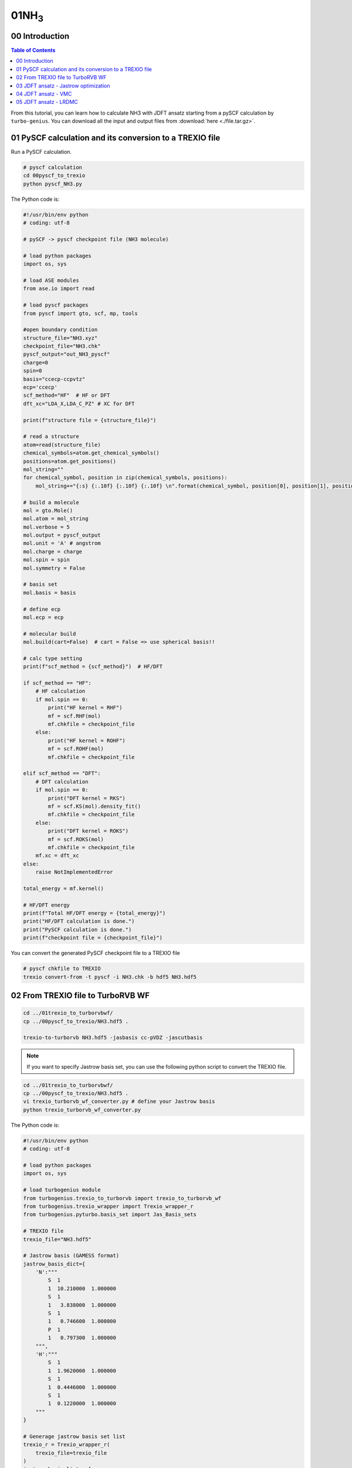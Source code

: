 .. TurboRVB_manual documentation master file, created by
   sphinx-quickstart on Thu Jan 24 00:11:17 2019.
   You can adapt this file completely to your liking, but it should at least
   contain the root `toctree` directive.

.. _turbogeniustutorial_0401:

01NH\ :sub:`3`\
======================================================

.. _turbogeniustutorial_0401_00:

00 Introduction
--------------------------------------------------------------------

.. contents:: Table of Contents
   :depth: 3
   
From this tutorial, you can learn how to calculate NH3 with JDFT ansatz starting from a pySCF calculation by ``turbo-genius``. You can download all the input and output files from :download:`here  <./file.tar.gz>`.
   
.. _review: https://doi.org/10.1063/5.0005037

.. _turbogeniustutorial_0401_01:

01 PySCF calculation and its conversion to a TREXIO file
--------------------------------------------------------------------

Run a PySCF calculation.

.. code-block:: bash
    
    # pyscf calculation
    cd 00pyscf_to_trexio
    python pyscf_NH3.py 

The Python code is:

.. code-block:: python

    #!/usr/bin/env python
    # coding: utf-8
    
    # pySCF -> pyscf checkpoint file (NH3 molecule)
    
    # load python packages
    import os, sys
    
    # load ASE modules
    from ase.io import read
    
    # load pyscf packages
    from pyscf import gto, scf, mp, tools
    
    #open boundary condition
    structure_file="NH3.xyz"
    checkpoint_file="NH3.chk"
    pyscf_output="out_NH3_pyscf"
    charge=0
    spin=0
    basis="ccecp-ccpvtz"
    ecp='ccecp'
    scf_method="HF"  # HF or DFT
    dft_xc="LDA_X,LDA_C_PZ" # XC for DFT
    
    print(f"structure file = {structure_file}")
    
    # read a structure
    atom=read(structure_file)
    chemical_symbols=atom.get_chemical_symbols()
    positions=atom.get_positions()
    mol_string=""
    for chemical_symbol, position in zip(chemical_symbols, positions):
        mol_string+="{:s} {:.10f} {:.10f} {:.10f} \n".format(chemical_symbol, position[0], position[1], position[2])
    
    # build a molecule
    mol = gto.Mole()
    mol.atom = mol_string
    mol.verbose = 5
    mol.output = pyscf_output
    mol.unit = 'A' # angstrom
    mol.charge = charge
    mol.spin = spin
    mol.symmetry = False
    
    # basis set
    mol.basis = basis
    
    # define ecp
    mol.ecp = ecp
    
    # molecular build
    mol.build(cart=False)  # cart = False => use spherical basis!!
    
    # calc type setting
    print(f"scf_method = {scf_method}")  # HF/DFT
    
    if scf_method == "HF":
        # HF calculation
        if mol.spin == 0:
            print("HF kernel = RHF")
            mf = scf.RHF(mol)
            mf.chkfile = checkpoint_file
        else:
            print("HF kernel = ROHF")
            mf = scf.ROHF(mol)
            mf.chkfile = checkpoint_file
    
    elif scf_method == "DFT":
        # DFT calculation
        if mol.spin == 0:
            print("DFT kernel = RKS")
            mf = scf.KS(mol).density_fit()
            mf.chkfile = checkpoint_file
        else:
            print("DFT kernel = ROKS")
            mf = scf.ROKS(mol)
            mf.chkfile = checkpoint_file
        mf.xc = dft_xc
    else:
        raise NotImplementedError
    
    total_energy = mf.kernel()
    
    # HF/DFT energy
    print(f"Total HF/DFT energy = {total_energy}")
    print("HF/DFT calculation is done.")
    print("PySCF calculation is done.")
    print(f"checkpoint file = {checkpoint_file}")

You can convert the generated PySCF checkpoint file to a TREXIO file

.. code-block:: bash

    # pyscf chkfile to TREXIO
    trexio convert-from -t pyscf -i NH3.chk -b hdf5 NH3.hdf5
    
.. _turbogeniustutorial_0401_02:

02 From TREXIO file to TurboRVB WF
--------------------------------------------------------------------

.. code-block:: bash
    
    cd ../01trexio_to_turborvbwf/
    cp ../00pyscf_to_trexio/NH3.hdf5 .
    
    trexio-to-turborvb NH3.hdf5 -jasbasis cc-pVDZ -jascutbasis

.. note::
    
    If you want to specify Jastrow basis set, you can use the following python script to convert the TREXIO file.

.. code-block:: bash

    cd ../01trexio_to_turborvbwf/
    cp ../00pyscf_to_trexio/NH3.hdf5 .
    vi trexio_turborvb_wf_converter.py # define your Jastrow basis
    python trexio_turborvb_wf_converter.py

The Python code is:

.. code-block:: python
    
    #!/usr/bin/env python
    # coding: utf-8
    
    # load python packages
    import os, sys
    
    # load turbogenius module
    from turbogenius.trexio_to_turborvb import trexio_to_turborvb_wf
    from turbogenius.trexio_wrapper import Trexio_wrapper_r
    from turbogenius.pyturbo.basis_set import Jas_Basis_sets
    
    # TREXIO file
    trexio_file="NH3.hdf5"
    
    # Jastrow basis (GAMESS format)
    jastrow_basis_dict={
        'N':"""
            S  1
            1  10.210000  1.000000
            S  1
            1   3.838000  1.000000
            S  1
            1   0.746600  1.000000
            P  1
            1   0.797300  1.000000
        """,
        'H':"""
            S  1
            1  1.9620000  1.000000
            S  1
            1  0.4446000  1.000000
            S  1
            1  0.1220000  1.000000
        """
    }
    
    # Generage jastrow basis set list
    trexio_r = Trexio_wrapper_r(
        trexio_file=trexio_file
    )
    jastrow_basis_list = [
        jastrow_basis_dict[element]
        for element in trexio_r.labels_r
    ]
    jas_basis_sets = (
        Jas_Basis_sets.parse_basis_sets_from_texts(
            jastrow_basis_list, format="gamess"
        )
    )
    
    # Convert the TREXIO file to TurboRVB WF.
    trexio_to_turborvb_wf(
        trexio_file=trexio_file,
        jas_basis_sets=jas_basis_sets,
        only_mol=True,
    )

.. _turbogeniustutorial_0401_03:

03 JDFT ansatz - Jastrow optimization
--------------------------------------------------------------------

One should refer to the :ref:`Hydrogen tutorial <turbogeniustutorial_0101_02>` for the details.
Here, only needed commands are shown.

.. code-block:: bash

    cd ../02optimization/
    cp ../01trexio_to_turborvbwf/fort.10 fort.10
    cp ../01trexio_to_turborvbwf/pseudo.dat ./
    cp fort.10 fort.10_pyscf
    turbogenius vmcopt -g -opt_onebody -opt_twobody -opt_jas_mat -optimizer lr -vmcoptsteps 300 -steps 100

    # on a local machine (serial version)
    turborvb-serial.x < datasmin.input > out_min
    # on a local machine (parallel version)
    mpirun -np XX turborvb-mpi.x < datasmin.input > out_min
    # on a cluster machine (PBS)
    qsub submit.sh
    # on a cluster machine (Slurm)
    sbatch submit.sh

    turbogenius vmcopt -post -optwarmup 280 -plot

.. _turbogeniustutorial_0401_04:

04 JDFT ansatz - VMC
--------------------------------------------------------------------

.. code-block:: bash

    cd ../03vmc/
    cp ../02optimization/fort.10 fort.10
    cp ../02optimization/pseudo.dat .
    turbogenius vmc -g -step 1000

    # on a local machine (serial version)
    turborvb-serial.x < datasvmc.input > out_vmc
    # on a local machine (parallel version)
    mpirun -np XX turborvb-mpi.x < datasvmc.input > out_vmc
    # on a cluster machine (PBS)
    qsub submit.sh
    # on a cluster machine (Slurm)
    sbatch submit.sh
    
    turbogenius vmc -post -bin 10 -warmup 3
   

.. _turbogeniustutorial_0401_05:

05 JDFT ansatz - LRDMC
--------------------------------------------------------------------
.. code-block:: bash

    # LRDMC run
    cd ../04lrdmc/alat_0.20/
    cp ../../03vmc/fort.10 ./
    cp ../../03vmc/pseudo.dat .
    
    turbogenius lrdmc -g -etry -11.70 -alat -0.20 -step 1000

    # on a local machine (serial version)
    turborvb-serial.x < datasfn.input > out_fn
    # on a local machine (parallel version)
    mpirun -np XX turborvb-mpi.x < datasfn.input > out_fn # parallel version
    # on a cluster machine (PBS)
    qsub submit.sh
    # on a cluster machine (Slurm)
    sbatch submit.sh
    
    turbogenius lrdmc -bin 20 -corr 3 warmup 5
    